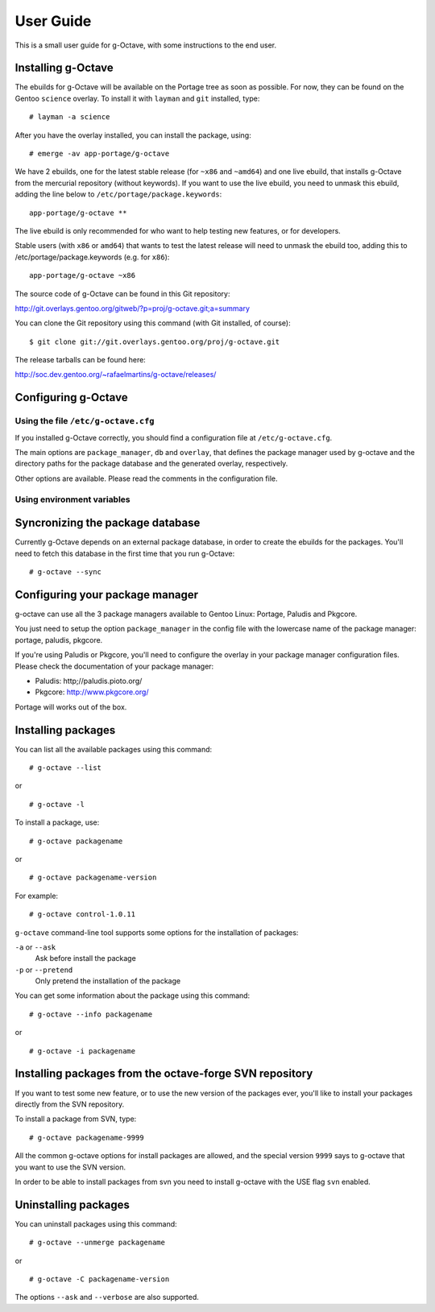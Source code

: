 User Guide
==========

This is a small user guide for g-Octave, with some instructions to the
end user.


Installing g-Octave
-------------------

The ebuilds for g-Octave will be available on the Portage tree as soon
as possible. For now, they can be found on the Gentoo ``science`` overlay.
To install it with ``layman`` and ``git`` installed, type::

    # layman -a science


After you have the overlay installed, you can install the package, using: ::
    
    # emerge -av app-portage/g-octave

We have 2 ebuilds, one for the latest stable release (for ``~x86`` and ``~amd64``)
and one live ebuild, that installs g-Octave from the mercurial repository
(without keywords). If you want to use the live ebuild, you need to unmask
this ebuild, adding the line below to ``/etc/portage/package.keywords``::

    app-portage/g-octave **

The live ebuild is only recommended for who want to help testing new
features, or for developers.

Stable users (with ``x86`` or ``amd64``) that wants to test the latest
release will need to unmask the ebuild too, adding this to
/etc/portage/package.keywords (e.g. for ``x86``)::

    app-portage/g-octave ~x86

The source code of g-Octave can be found in this Git repository:

http://git.overlays.gentoo.org/gitweb/?p=proj/g-octave.git;a=summary

You can clone the Git repository using this command (with Git
installed, of course)::
    
    $ git clone git://git.overlays.gentoo.org/proj/g-octave.git

The release tarballs can be found here:

http://soc.dev.gentoo.org/~rafaelmartins/g-octave/releases/


Configuring g-Octave
--------------------

Using the file ``/etc/g-octave.cfg``
~~~~~~~~~~~~~~~~~~~~~~~~~~~~~~~~~~~~

If you installed g-Octave correctly, you should find a configuration file
at ``/etc/g-octave.cfg``.

The main options are ``package_manager``, ``db`` and ``overlay``, that
defines the package manager used by g-octave and the directory paths
for the package database and the generated overlay, respectively.

Other options are available. Please read the comments in the configuration
file.


Using environment variables
~~~~~~~~~~~~~~~~~~~~~~~~~~~






Syncronizing the package database
---------------------------------

Currently g-Octave depends on an external package database, in order to
create the ebuilds for the packages. You'll need to fetch this database
in the first time that you run g-Octave: ::
    
    # g-octave --sync


Configuring your package manager
--------------------------------

g-octave can use all the 3 package managers available to Gentoo Linux:
Portage, Paludis and Pkgcore.

You just need to setup the option ``package_manager`` in the config file
with the lowercase name of the package manager: portage, paludis, pkgcore.

If you're using Paludis or Pkgcore, you'll need to configure the overlay
in your package manager configuration files. Please check the documentation
of your package manager:

- Paludis: http;//paludis.pioto.org/
- Pkgcore: http://www.pkgcore.org/

Portage will works out of the box.


Installing packages
-------------------

You can list all the available packages using this command: ::
    
    # g-octave --list

or ::
    
    # g-octave -l

To install a package, use: ::
    
    # g-octave packagename

or ::
    
    # g-octave packagename-version

For example: ::
    
    # g-octave control-1.0.11

``g-octave`` command-line tool supports some options for the installation
of packages:
    
``-a`` or ``--ask``
    Ask before install the package
``-p`` or ``--pretend``
    Only pretend the installation of the package

You can get some information about the package using this command: ::

    # g-octave --info packagename

or ::
    
    # g-octave -i packagename


Installing packages from the octave-forge SVN repository
--------------------------------------------------------

If you want to test some new feature, or to use the new version of the
packages ever, you'll like to install your packages directly from the
SVN repository.

To install a package from SVN, type::
    
    # g-octave packagename-9999

All the common g-octave options for install packages are allowed, and
the special version ``9999`` says to g-octave that you want to use the
SVN version.

In order to be able to install packages from svn you need to install
g-octave with the USE flag ``svn`` enabled.


Uninstalling packages
---------------------

You can uninstall packages using this command: ::

    # g-octave --unmerge packagename

or ::
    
    # g-octave -C packagename-version

The options ``--ask`` and ``--verbose`` are also supported.
